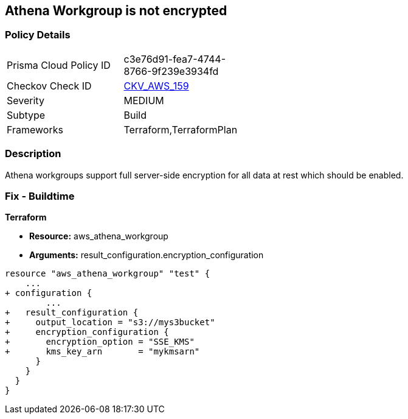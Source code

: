 == Athena Workgroup is not encrypted


=== Policy Details 

[width=45%]
[cols="1,1"]
|=== 
|Prisma Cloud Policy ID 
| c3e76d91-fea7-4744-8766-9f239e3934fd

|Checkov Check ID 
| https://github.com/bridgecrewio/checkov/tree/master/checkov/terraform/checks/resource/aws/AthenaWorkgroupEncryption.py[CKV_AWS_159]

|Severity
|MEDIUM

|Subtype
|Build

|Frameworks
|Terraform,TerraformPlan

|=== 



=== Description 


Athena workgroups support full server-side encryption for all data at rest which should be enabled.

=== Fix - Buildtime


*Terraform* 


* *Resource:* aws_athena_workgroup
* *Arguments:*  result_configuration.encryption_configuration


[source,go]
----
resource "aws_athena_workgroup" "test" {
    ...
+ configuration {
        ...
+   result_configuration {
+     output_location = "s3://mys3bucket"
+     encryption_configuration {
+       encryption_option = "SSE_KMS"
+       kms_key_arn       = "mykmsarn"
      }
    }
  }
}
----
